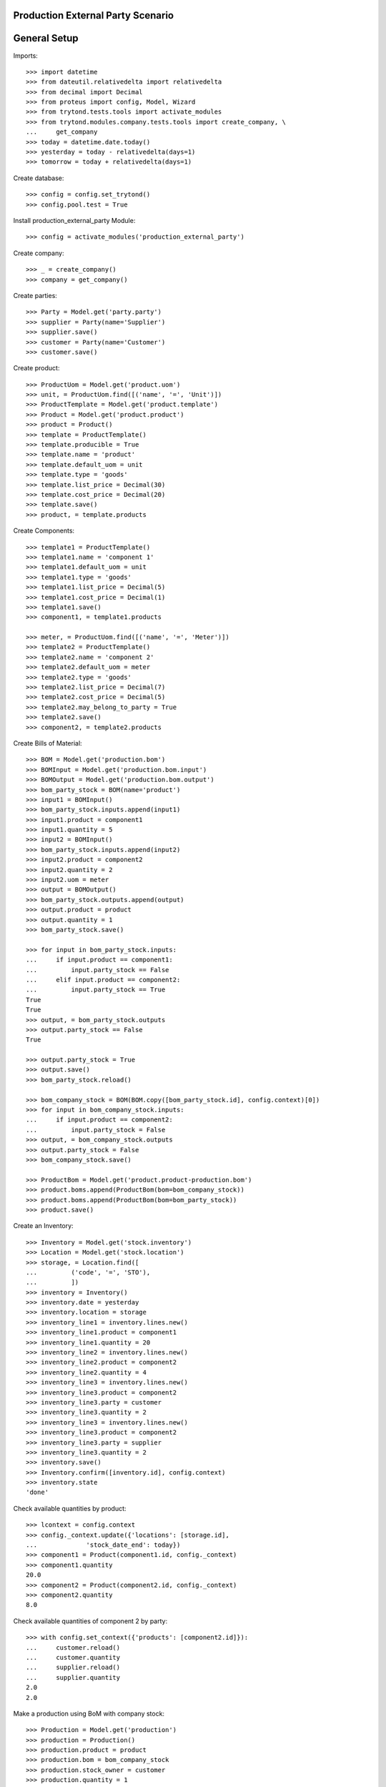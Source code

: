 ==================================
Production External Party Scenario
==================================

=============
General Setup
=============

Imports::

    >>> import datetime
    >>> from dateutil.relativedelta import relativedelta
    >>> from decimal import Decimal
    >>> from proteus import config, Model, Wizard
    >>> from trytond.tests.tools import activate_modules
    >>> from trytond.modules.company.tests.tools import create_company, \
    ...     get_company
    >>> today = datetime.date.today()
    >>> yesterday = today - relativedelta(days=1)
    >>> tomorrow = today + relativedelta(days=1)

Create database::

    >>> config = config.set_trytond()
    >>> config.pool.test = True

Install production_external_party Module::

    >>> config = activate_modules('production_external_party')

Create company::

    >>> _ = create_company()
    >>> company = get_company()

Create parties::

    >>> Party = Model.get('party.party')
    >>> supplier = Party(name='Supplier')
    >>> supplier.save()
    >>> customer = Party(name='Customer')
    >>> customer.save()

Create product::

    >>> ProductUom = Model.get('product.uom')
    >>> unit, = ProductUom.find([('name', '=', 'Unit')])
    >>> ProductTemplate = Model.get('product.template')
    >>> Product = Model.get('product.product')
    >>> product = Product()
    >>> template = ProductTemplate()
    >>> template.producible = True
    >>> template.name = 'product'
    >>> template.default_uom = unit
    >>> template.type = 'goods'
    >>> template.list_price = Decimal(30)
    >>> template.cost_price = Decimal(20)
    >>> template.save()
    >>> product, = template.products

Create Components::

    >>> template1 = ProductTemplate()
    >>> template1.name = 'component 1'
    >>> template1.default_uom = unit
    >>> template1.type = 'goods'
    >>> template1.list_price = Decimal(5)
    >>> template1.cost_price = Decimal(1)
    >>> template1.save()
    >>> component1, = template1.products

    >>> meter, = ProductUom.find([('name', '=', 'Meter')])
    >>> template2 = ProductTemplate()
    >>> template2.name = 'component 2'
    >>> template2.default_uom = meter
    >>> template2.type = 'goods'
    >>> template2.list_price = Decimal(7)
    >>> template2.cost_price = Decimal(5)
    >>> template2.may_belong_to_party = True
    >>> template2.save()
    >>> component2, = template2.products

Create Bills of Material::

    >>> BOM = Model.get('production.bom')
    >>> BOMInput = Model.get('production.bom.input')
    >>> BOMOutput = Model.get('production.bom.output')
    >>> bom_party_stock = BOM(name='product')
    >>> input1 = BOMInput()
    >>> bom_party_stock.inputs.append(input1)
    >>> input1.product = component1
    >>> input1.quantity = 5
    >>> input2 = BOMInput()
    >>> bom_party_stock.inputs.append(input2)
    >>> input2.product = component2
    >>> input2.quantity = 2
    >>> input2.uom = meter
    >>> output = BOMOutput()
    >>> bom_party_stock.outputs.append(output)
    >>> output.product = product
    >>> output.quantity = 1
    >>> bom_party_stock.save()

    >>> for input in bom_party_stock.inputs:
    ...     if input.product == component1:
    ...         input.party_stock == False
    ...     elif input.product == component2:
    ...         input.party_stock == True
    True
    True
    >>> output, = bom_party_stock.outputs
    >>> output.party_stock == False
    True

    >>> output.party_stock = True
    >>> output.save()
    >>> bom_party_stock.reload()

    >>> bom_company_stock = BOM(BOM.copy([bom_party_stock.id], config.context)[0])
    >>> for input in bom_company_stock.inputs:
    ...     if input.product == component2:
    ...         input.party_stock = False
    >>> output, = bom_company_stock.outputs
    >>> output.party_stock = False
    >>> bom_company_stock.save()

    >>> ProductBom = Model.get('product.product-production.bom')
    >>> product.boms.append(ProductBom(bom=bom_company_stock))
    >>> product.boms.append(ProductBom(bom=bom_party_stock))
    >>> product.save()

Create an Inventory::

    >>> Inventory = Model.get('stock.inventory')
    >>> Location = Model.get('stock.location')
    >>> storage, = Location.find([
    ...         ('code', '=', 'STO'),
    ...         ])
    >>> inventory = Inventory()
    >>> inventory.date = yesterday
    >>> inventory.location = storage
    >>> inventory_line1 = inventory.lines.new()
    >>> inventory_line1.product = component1
    >>> inventory_line1.quantity = 20
    >>> inventory_line2 = inventory.lines.new()
    >>> inventory_line2.product = component2
    >>> inventory_line2.quantity = 4
    >>> inventory_line3 = inventory.lines.new()
    >>> inventory_line3.product = component2
    >>> inventory_line3.party = customer
    >>> inventory_line3.quantity = 2
    >>> inventory_line3 = inventory.lines.new()
    >>> inventory_line3.product = component2
    >>> inventory_line3.party = supplier
    >>> inventory_line3.quantity = 2
    >>> inventory.save()
    >>> Inventory.confirm([inventory.id], config.context)
    >>> inventory.state
    'done'

Check available quantities by product::

    >>> lcontext = config.context
    >>> config._context.update({'locations': [storage.id],
    ...             'stock_date_end': today})
    >>> component1 = Product(component1.id, config._context)
    >>> component1.quantity
    20.0
    >>> component2 = Product(component2.id, config._context)
    >>> component2.quantity
    8.0

Check available quantities of component 2 by party::

    >>> with config.set_context({'products': [component2.id]}):
    ...     customer.reload()
    ...     customer.quantity
    ...     supplier.reload()
    ...     supplier.quantity
    2.0
    2.0

Make a production using BoM with company stock::

    >>> Production = Model.get('production')
    >>> production = Production()
    >>> production.product = product
    >>> production.bom = bom_company_stock
    >>> production.stock_owner = customer
    >>> production.quantity = 1
    >>> sorted([(i.quantity, i.party_used) for i in production.inputs])
    [(2.0, None), (5.0, None)]
    >>> output, = production.outputs
    >>> output.quantity
    1.0
    >>> output.party_used
    >>> production.save()
    >>> production.click('wait')
    >>> production.click('assign_try')
    True
    >>> production.click('run')
    >>> production.click('done')

Check available quantities by product::

    >>> with config.set_context({'locations': [storage.id],
    ...             'stock_date_end': today}):
    ...     component1.reload()
    ...     component1.quantity
    ...     component2.reload()
    ...     component2.quantity
    15.0
    6.0
    >>> config._context.update({'locations': [storage.id],
    ...             'stock_date_end': today})
    >>> product = Product(product.id, config._context)
    >>> product.quantity
    1.0

Check available quantities by party::

    >>> with config.set_context({'products': [component2.id],
    ...             'stock_date_end': today}):
    ...     customer.reload()
    ...     customer.quantity
    ...     supplier.reload()
    ...     supplier.quantity
    2.0
    2.0

    >>> with config.set_context({'products': [product.id],
    ...             'stock_date_end': today}):
    ...     customer.reload()
    ...     customer.quantity
    2.0

Make a production using BoM with party stock::

    >>> Production = Model.get('production')
    >>> production = Production()
    >>> production.product = product
    >>> production.bom = bom_party_stock
    >>> production.stock_owner = customer
    >>> production.quantity = 1
    >>> production.save()
    >>> sorted([(i.quantity, i.party_used.rec_name if i.party_used else None) for i in production.inputs])
    [(2.0, 'Customer'), (5.0, None)]
    >>> output, = production.outputs
    >>> output.quantity
    1.0
    >>> output.party_used.rec_name
    'Customer'
    >>> production.click('wait')
    >>> production.reload()
    >>> production.click('assign_try')
    True
    >>> production.click('run')
    >>> production.click('done')

Check available quantities by product::

    >>> with config.set_context({'locations': [storage.id],
    ...             'stock_date_end': today}):
    ...     component1.reload()
    ...     component1.quantity
    ...     component2.reload()
    ...     component2.quantity
    ...     product.reload()
    ...     product.quantity
    10.0
    4.0
    2.0

Check available quantities by party::

    >>> with config.set_context({'products': [component2.id],
    ...             'stock_date_end': today}):
    ...     customer.reload()
    ...     customer.quantity
    ...     supplier.reload()
    ...     supplier.quantity
    1.0
    2.0

    >>> with config.set_context({'products': [product.id],
    ...             'stock_date_end': today}):
    ...     customer.reload()
    ...     customer.quantity
    1.0

Try to make another production with BoM using customer stock::

    >>> production = Production()
    >>> production.product = product
    >>> production.stock_owner = customer
    >>> production.bom = bom_party_stock
    >>> production.quantity = 1
    >>> production.save()
    >>> sorted([(i.quantity, i.party_used.rec_name if i.party_used else None)
    ...         for i in production.inputs])
    [(2.0, 'Customer'), (5.0, None)]
    >>> output, = production.outputs
    >>> output.quantity
    1.0
    >>> output.party_used.rec_name
    'Customer'
    >>> production.click('wait')
    >>> production.click('assign_try')
    False

Try to use stock from different party to move than production's stock owner::

    >>> production.click('draft')
    >>> for input in production.inputs:
    ...     if input.product == component2:
    ...         input.party_used = supplier
    >>> production.save()
    >>> production.stock_owner.rec_name
    'Customer'
    >>> sorted([(i.quantity, i.party_used.rec_name if i.party_used else None)
    ...         for i in production.inputs])
    [(2.0, 'Supplier'), (5.0, None)]
    >>> production.click('wait')
    >>> try:
    ...     production.click('assign_try')
    ... except Exception as e:
    ...     e.__class__.__name__
    'UserError'

Remove party from production inputs to use company's stock and produce::

    >>> production.click('draft')
    >>> for input in production.inputs:
    ...     if input.product == component2:
    ...         input.party_used = None
    >>> production.save()
    >>> production.click('wait')
    >>> production.click('assign_try')
    True
    >>> production.click('run')
    >>> production.click('done')

Check available quantities by product::

    >>> with config.set_context({'locations': [storage.id],
    ...             'stock_date_end': tomorrow}):
    ...     component1.reload()
    ...     component1.quantity
    ...     component2.reload()
    ...     component2.quantity
    ...     product.reload()
    ...     product.quantity
    5.0
    2.0
    3.0

Check available quantities by party::

    >>> with config.set_context({'products': [component2.id],
    ...             'stock_date_end': tomorrow}):
    ...     customer.reload()
    ...     customer.quantity
    ...     supplier.reload()
    ...     supplier.quantity
    2.0
    2.0

    >>> with config.set_context({'products': [product.id],
    ...             'stock_date_end': tomorrow}):
    ...     customer.reload()
    ...     customer.quantity
    2.0

Make another production with BoM using supplier stock::

    >>> production = Production()
    >>> production.product = product
    >>> production.stock_owner = customer
    >>> production.bom = bom_party_stock
    >>> production.quantity = 1
    >>> sorted([(i.quantity, i.party_used.rec_name if i.party_used else None)
    ...         for i in production.inputs])
    [(2.0, 'Customer'), (5.0, None)]
    >>> output, = production.outputs
    >>> output.quantity
    1.0
    >>> output.party_used.rec_name
    'Customer'
    >>> production.stock_owner = supplier
    >>> sorted([(i.quantity, i.party_used.rec_name if i.party_used else None)
    ...         for i in production.inputs])
    [(2.0, 'Supplier'), (5.0, None)]
    >>> output, = production.outputs
    >>> output.party_used.rec_name
    'Supplier'
    >>> production.click('wait')
    >>> production.click('assign_try')
    True
    >>> production.click('run')
    >>> production.click('done')

Check available quantities by product::

    >>> with config.set_context({'locations': [storage.id],
    ...             'stock_date_end': today}):
    ...     component1.reload()
    ...     component1.quantity
    ...     component2.reload()
    ...     component2.quantity
    ...     product.reload()
    ...     product.quantity
    0.0
    0.0
    4.0

Check available quantities by party::

    >>> with config.set_context({'products': [component2.id],
    ...             'stock_date_end': today}):
    ...     customer.reload()
    ...     customer.quantity
    ...     supplier.reload()
    ...     supplier.quantity
    2.0
    1.0

    >>> with config.set_context({'products': [product.id],
    ...             'stock_date_end': today}):
    ...     customer.reload()
    ...     customer.quantity
    ...     supplier.reload()
    ...     supplier.quantity
    2.0
    1.0
